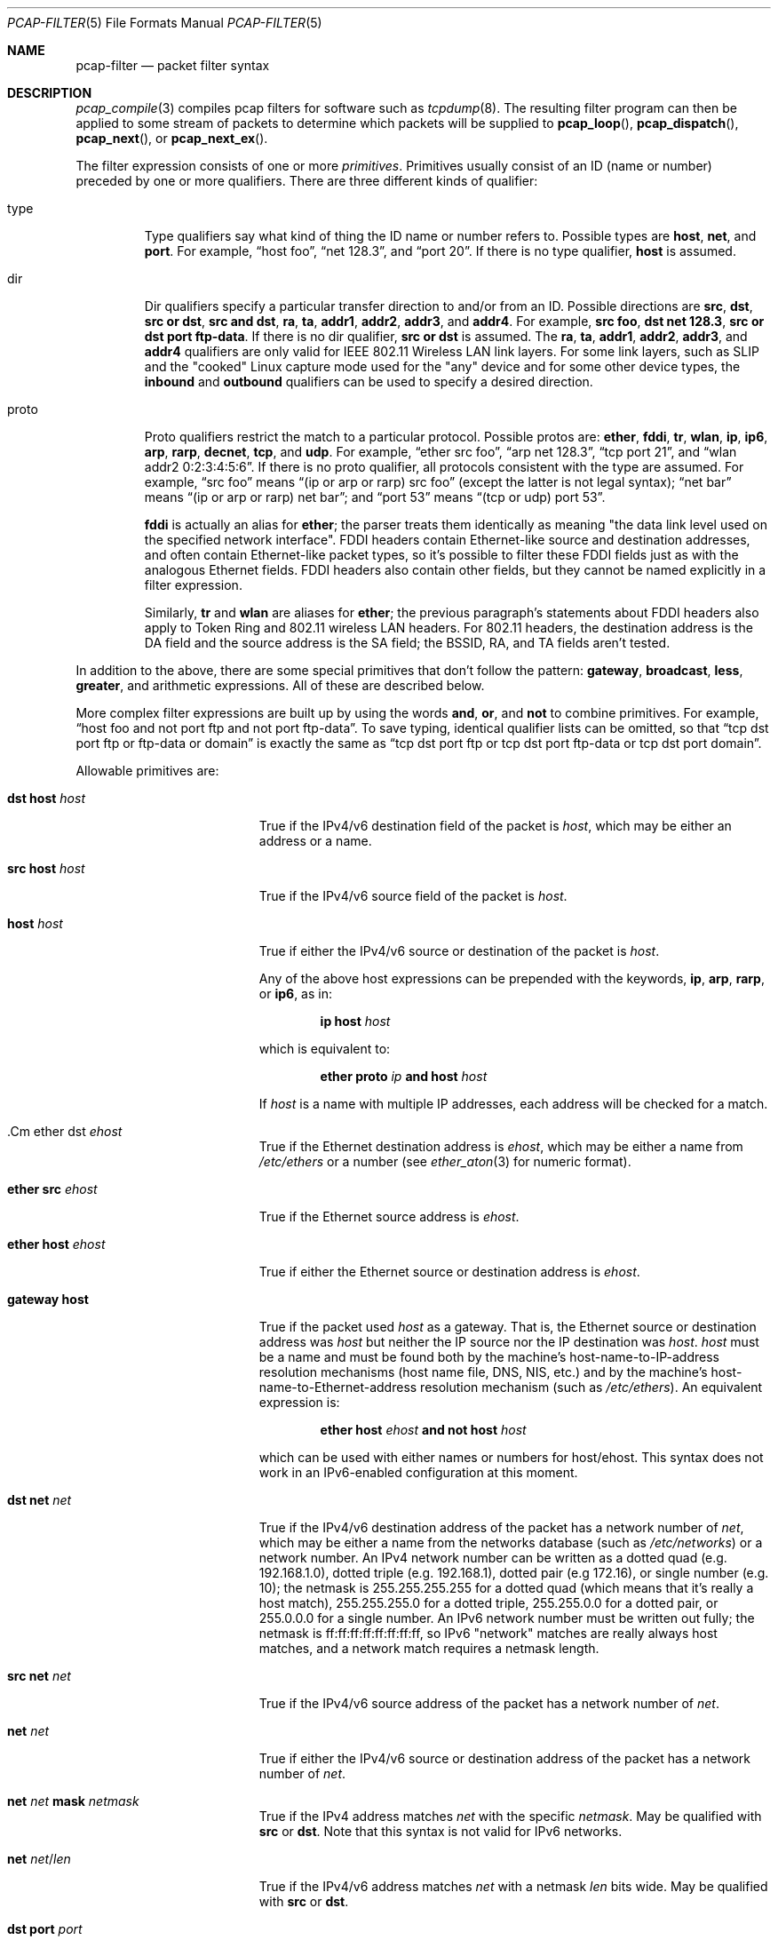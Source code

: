 .\"     $OpenBSD$
.\"
.\" Copyright (c) 1987, 1988, 1989, 1990, 1991, 1992, 1994, 1995, 1996, 1997
.\"	The Regents of the University of California.  All rights reserved.
.\" All rights reserved.
.\"
.\" Redistribution and use in source and binary forms, with or without
.\" modification, are permitted provided that: (1) source code distributions
.\" retain the above copyright notice and this paragraph in its entirety, (2)
.\" distributions including binary code include the above copyright notice and
.\" this paragraph in its entirety in the documentation or other materials
.\" provided with the distribution, and (3) all advertising materials mentioning
.\" features or use of this software display the following acknowledgement:
.\" ``This product includes software developed by the University of California,
.\" Lawrence Berkeley Laboratory and its contributors.'' Neither the name of
.\" the University nor the names of its contributors may be used to endorse
.\" or promote products derived from this software without specific prior
.\" written permission.
.\" THIS SOFTWARE IS PROVIDED ``AS IS'' AND WITHOUT ANY EXPRESS OR IMPLIED
.\" WARRANTIES, INCLUDING, WITHOUT LIMITATION, THE IMPLIED WARRANTIES OF
.\" MERCHANTABILITY AND FITNESS FOR A PARTICULAR PURPOSE.
.\"
.Dd $Mdocdate$
.Dt PCAP-FILTER 5
.Os
.Sh NAME
.Nm pcap-filter
.Nd packet filter syntax
.Sh DESCRIPTION
.Xr pcap_compile 3
compiles pcap filters for software such as
.Xr tcpdump 8 .
The resulting filter program can then be applied to
some stream of packets to determine which packets will be supplied to
.Fn pcap_loop ,
.Fn pcap_dispatch ,
.Fn pcap_next ,
or
.Fn pcap_next_ex .
.Pp
The filter expression consists of one or more
.Em primitives .
Primitives usually consist of an ID (name or number)
preceded by one or more qualifiers.
There are three different kinds of qualifier:
.Bl -tag -width "proto"
.It type
Type qualifiers say what kind of thing the ID name or number refers to.
Possible types are
.Cm host ,
.Cm net ,
and
.Cm port .
For example,
.Dq host foo ,
.Dq net 128.3 ,
and
.Dq port 20 .
If there is no type qualifier,
.Cm host
is assumed.
.It dir
Dir qualifiers specify a particular transfer direction to and/or from an ID.
Possible directions are
.Cm src ,
.Cm dst ,
.Cm src or dst ,
.Cm src and dst ,
.Cm ra ,
.Cm ta ,
.Cm addr1 ,
.Cm addr2 ,
.Cm addr3 ,
and
.Cm addr4 .
For example,
.Cm src foo ,
.Cm dst net 128.3 ,
.Cm src or dst port ftp-data .
If there is no dir qualifier,
.Cm src or dst
is assumed.
The
.Cm ra ,
.Cm ta ,
.Cm addr1 ,
.Cm addr2 ,
.Cm addr3 ,
and
.Cm addr4
qualifiers are only valid for IEEE 802.11 Wireless LAN link layers.
For some link layers, such as SLIP and the "cooked" Linux capture mode
used for the "any" device and for some other device types, the
.Cm inbound
and
.Cm outbound
qualifiers can be used to specify a desired direction.
.It proto
Proto qualifiers restrict the match to a particular protocol.
Possible
protos are:
.Cm ether ,
.Cm fddi ,
.Cm tr ,
.Cm wlan ,
.Cm ip ,
.Cm ip6 ,
.Cm arp ,
.Cm rarp ,
.Cm decnet ,
.Cm tcp ,
and
.Cm udp .
For example,
.Dq ether src foo ,
.Dq arp net 128.3 ,
.Dq tcp port 21 ,
and
.Dq wlan addr2 0:2:3:4:5:6 .
If there is no proto qualifier,
all protocols consistent with the type are assumed.
For example,
.Dq src foo
means
.Dq (ip or arp or rarp) src foo
(except the latter is not legal syntax);
.Dq net bar
means
.Dq (ip or arp or rarp) net bar ;
and
.Dq port 53
means
.Dq (tcp or udp) port 53 .
.Pp
.Cm fddi
is actually an alias for
.Cm ether ;
the parser treats them identically as meaning
"the data link level used on the specified network interface".
FDDI headers contain Ethernet-like source and destination addresses,
and often contain Ethernet-like packet types,
so it's possible to filter these FDDI fields just as with the analogous Ethernet fields.
FDDI headers also contain other fields,
but they cannot be named explicitly in a filter expression.
.Pp
Similarly,
.Cm tr
and
.Cm wlan
are aliases for
.Cm ether ;
the previous paragraph's statements about FDDI headers also apply to Token Ring
and 802.11 wireless LAN headers.
For 802.11 headers, the destination address is the DA field
and the source address is the SA field;
the BSSID, RA, and TA fields aren't tested.
.El
.Pp
In addition to the above,
there are some special primitives that don't follow the pattern:
.Cm gateway ,
.Cm broadcast ,
.Cm less ,
.Cm greater ,
and arithmetic expressions.
All of these are described below.
.Pp
More complex filter expressions are built up by using the words
.Cm and ,
.Cm or ,
and
.Cm not
to combine primitives.
For example,
.Dq host foo and not port ftp and not port ftp-data .
To save typing, identical qualifier lists can be omitted,
so that
.Dq tcp dst port ftp or ftp-data or domain
is exactly the same as
.Dq tcp dst port ftp or tcp dst port ftp-data or tcp dst port domain .
.Pp
Allowable primitives are:
.Bl -tag -width "ether proto proto"
.It Cm dst host Ar host
True if the IPv4/v6 destination field of the packet is
.Ar host ,
which may be either an address or a name.
.It Cm src host Ar host
True if the IPv4/v6 source field of the packet is
.Ar host .
.It Cm host Ar host
True if either the IPv4/v6 source or destination of the packet is
.Ar host .
.Pp
Any of the above host expressions can be prepended with the keywords,
.Cm ip , arp , rarp ,
or
.Cm ip6 ,
as in:
.Pp
.D1 Cm ip host Ar host
.Pp
which is equivalent to:
.Bd -ragged -offset indent
.Cm ether proto
.Ar ip
.Cm and host
.Ar host
.Ed
.Pp
If
.Ar host
is a name with multiple IP addresses,
each address will be checked for a match.
.It .Cm ether dst Ar ehost
True if the Ethernet destination address is
.Ar ehost ,
which may be either a name from
.Pa /etc/ethers
or a number (see
.Xr ether_aton 3
for numeric format).
.It Cm ether src Ar ehost
True if the Ethernet source address is
.Ar ehost .
.It Cm ether host Ar ehost
True if either the Ethernet source or destination address is
.Ar ehost .
.It Cm gateway host
True if the packet used
.Ar host
as a gateway.
That is,
the Ethernet source or destination address was
.Ar host
but neither the IP source nor the IP destination was
.Ar host .
.Ar host
must be a name and must be found both by the machine's host-name-to-IP-address resolution
mechanisms (host name file, DNS, NIS, etc.) and by the machine's
host-name-to-Ethernet-address resolution mechanism
(such as
.Pa /etc/ethers ) .
An equivalent expression is:
.Bd -ragged -offset indent
.Cm ether host
.Ar ehost
.Cm and not host
.Ar host
.Ed
.Pp
which can be used with either names or numbers for host/ehost.
This syntax does not work in an IPv6-enabled configuration at this moment.
.It Cm dst net Ar net
True if the IPv4/v6 destination address of the packet has a network
number of
.Ar net ,
which may be either a name from the networks database
(such as
.Pa /etc/networks )
or a network number.
An IPv4 network number can be written as a dotted quad (e.g. 192.168.1.0),
dotted triple (e.g. 192.168.1), dotted pair (e.g 172.16),
or single number (e.g. 10);
the netmask is 255.255.255.255 for a dotted quad
(which means that it's really a host match),
255.255.255.0 for a dotted triple, 255.255.0.0 for a dotted pair,
or 255.0.0.0 for a single number.
An IPv6 network number must be written out fully;
the netmask is ff:ff:ff:ff:ff:ff:ff:ff,
so IPv6 "network" matches are really always host matches,
and a network match requires a netmask length.
.It Cm src net Ar net
True if the IPv4/v6 source address of the packet has a network number of
.Ar net .
.It Cm net Ar net
True if either the IPv4/v6 source or destination address of the packet
has a network number of
.Ar net .
.It Cm net Ar net Cm mask Ar netmask
True if the IPv4 address matches
.Ar net
with the specific
.Ar netmask .
May be qualified with
.Cm src
or
.Cm dst .
Note that this syntax is not valid for IPv6 networks.
.It Cm net Ar net Ns / Ns Ar len
True if the IPv4/v6 address matches
.Ar net
with a netmask
.Ar len
bits wide.
May be qualified with
.Cm src
or
.Cm dst .
.It Cm dst port Ar port
True if the packet is IP/TCP, IP/UDP, IP6/TCP or IP6/UDP
and has a destination port value of
.Ar port .
The
.Ar port
can be a number or a name used in
.Pa /etc/services
(see
.Xr tcp 4
and
.Xr udp 4 ) .
If a name is used, both the port number and protocol are checked.
If a number or ambiguous name is used,
only the port number is checked (e.g.\&
.Dq dst port 513
will print both
TCP/login traffic and UDP/who traffic, and
.Dq port domain
will print both TCP/domain and UDP/domain traffic).
.It Cm src port Ar port
True if the packet has a source port value of
.Ar port .
.It Cm port Ar port
True if either the source or destination port of the packet is
.Ar port .
.It Cm less Ar length
True if the packet has a length less than or equal to
.Ar length .
This is equivalent to
.Cm len <= Ar length .
.It Cm greater Ar length
True if the packet has a length greater than or equal to
.Ar length .
This is equivalent to
.Cm len >= Ar length .
.It Cm ip proto Ar protocol
True if the packet is an IPv4 packet (see
.Xr ip 4 )
of protocol type
.Ar protocol .
.Ar protocol
can be a number, or one of the names
.Cm icmp ,
.Cm icmp6 ,
.Cm igmp ,
.Cm igrp ,
.Cm pim ,
.Cm ah ,
.Cm esp ,
.Cm vrrp ,
.Cm udp ,
or
.Cm tcp .
Note that the identifiers
.Cm tcp ,
.Cm udp ,
and
.Cm icmp
are also keywords and must be escaped using a backslash character
.Pq \e .
Note that this primitive does not chase the protocol header chain.
.It Cm ip6 proto Ar protocol
True if the packet is an IPv6 packet of protocol type
.Ar protocol .
Note that this primitive does not chase the protocol header chain.
.It Cm ether broadcast
True if the packet is an Ethernet broadcast packet.
The
.Cm ether
keyword is optional.
.It Cm ip broadcast
True if the packet is an IPv4 broadcast packet.
It checks for both the all-zeroes and all-ones broadcast conventions,
and looks up the subnet mask on the interface on which the capture is
being done.
.Pp
If the subnet mask of the interface on which the capture is being done
is not available,
this check will not work correctly.
.It Cm ether multicast
True if the packet is an Ethernet multicast packet.
The
.Cm ether
keyword is optional.
This is shorthand for
.Dq ether[0] & 1 != 0 .
.It Cm ip multicast
True if the packet is an IPv4 multicast packet.
.It Cm ip6 multicast
True if the packet is an IPv6 multicast packet.
.It Cm ether proto Ar protocol
True if the packet is of ether type
.Ar protocol .
.Ar protocol
can be a number, or one of the names
.Cm ip ,
.Cm ip6 ,
.Cm arp ,
.Cm rarp ,
.Cm atalk ,
.Cm decnet ,
.Cm sca ,
.Cm lat ,
or
.Cm stp .
Note these identifiers are also keywords
and must be escaped using a backslash character
.Pq \e .
.Pp
In the case of FDDI (such as "fddi protocol arp")
and IEEE 802.11 wireless LANS (such as "wlan protocol arp"),
for most of those protocols
the protocol identification comes from
the 802.2 Logical Link Control (LLC) header,
which is usually layered on top of the FDDI or 802.11 header.
.Pp
When filtering for most protocol identifiers on FDDI or 802.11,
the filter checks only the protocol ID field of an LLC header
in so-called SNAP format with an Organizational Unit Identifier (OUI) of
0x000000, for encapsulated Ethernet; it doesn't check whether the packet
is in SNAP format with an OUI of 0x000000.
The exceptions are:
.Bl -tag -width "atalk"
.It iso
The filter checks the DSAP (Destination Service Access Point) and
SSAP (Source Service Access Point) fields of the LLC header.
.It stp
The filter checks the DSAP of the LLC header.
.It atalk
The filter checks for a SNAP-format packet with an OUI of 0x080007
and the AppleTalk etype.
.El
.Pp
In the case of Ethernet, the filter checks the Ethernet type field
for most of those protocols.
The exceptions are:
.Bl -tag -width "iso and stp"
.It iso and stp
The filter checks for an 802.3 frame and then checks the LLC header as
it does for FDDI and 802.11.
.It atalk
The filter checks both for the AppleTalk etype in an Ethernet frame and
for a SNAP-format packet as it does for FDDI, Token Ring, and 802.11.
.El
.It Cm decnet src Ar host
True if the DECNET source address is
.Ar host ,
which may be an address of the form "10.123", or a DECNET hostname.
DECNET hostname support is only available on ULTRIX systems
that are configured to run DECNET.
.It Cm decnet dst Ar host
True if the DECNET destination address is
.Ar host .
.It Cm decnet host Ar host
True if either the DECNET source or destination address is
.Ar host .
.It Cm ifname Ar interface
True if the packet was logged as coming from the specified interface
(applies only to packets logged by
.Xr pf 4 ) .
.It Cm on Ar interface
Synonymous with the
.Cm ifname
modifier.
.It Cm rnr Ar num
True if the packet was logged as matching the specified PF rule number
(applies only to packets logged by
.Xr pf  4 ) .
.It Cm rulenum Ar num
Synonymous with the
.Cm rnr
modifier.
.It Cm reason Ar code
True if the packet was logged with the specified PF reason code.
The known codes are:
.Cm match ,
.Cm bad-offset ,
.Cm fragment ,
.Cm short ,
.Cm normalize ,
and
.Cm memory
(applies only to packets logged by
.Xr pf  4 ) .
.It Cm rset Ar name
True if the packet was logged as matching the specified PF ruleset
name of an anchored ruleset (applies only to packets logged by
.Xr pf 4 ) .
.It Cm ruleset Ar name
Synonymous with the
.Cm rset
modifier.
.It Cm srnr Ar num
True if the packet was logged as matching the specified PF rule number
of an anchored ruleset (applies only to packets logged by
.Xr pf  4 ) .
.It Cm subrulenum Ar num
Synonymous with the
.Cm srnr
modifier.
.It Cm action Ar act
True if PF took the specified action when the packet was logged.
Known actions are:
.Cm pass
and
.Cm block
and, with later versions of
.Xr pf 4 ,
.Cm nat ,
.Cm rdr ,
.Cm binat
and
.Cm scrub
(applies only to packets logged by
.Xr pf 4 ) .
.It Cm ip , ip6 , arp , rarp , atalk , decnet , iso , stp
Abbreviations for
.Cm ether proto Ar p ,
where
.Ar p
is one of the above protocols.
.It Cm lat , moprc , mopdl
Abbreviations for
.Cm ether proto Ar p ,
where
.Ar p
is one of the above protocols.
Note that not all applications using
.Xr pcap_open_live 3
currently know how to parse these protocols.
.It Cm type Ar wlan_type
True if the IEEE 802.11 frame type matches the specified
.Ar wlan_type .
Valid types are:
.Cm mgt ,
.Cm ctl ,
and
.Cm data .
.It Cm type Ar wlan_type Cm subtype Ar wlan_subtype
True if the IEEE 802.11 frame type matches the specified
.Ar wlan_type
and frame subtype matches the specified
.Ar wlan_subtype .
.Pp
If the specified
.Ar wlan_type
is
.Cm mgtv ,
then valid values for
.Ar wlan_subtype
are
.Cm assoc-req ,
.Cm assoc-resp ,
.Cm reassoc-req ,
.Cm reassoc-resp ,
.Cm probe-req ,
.Cm probe-resp ,
.Cm beacon ,
.Cm atim ,
.Cm disassoc ,
.Cm auth ,
and
.Cm deauth .
.Pp
If the specified
.Ar wlan_type
is
.Cm ctl ,
then valid values for
.Ar wlan_subtype
are
.Cm ps-poll ,
.Cm rts ,
.Cm cts ,
.Cm ack ,
.Cm cf-end ,
and
.Cm cf-end-ack .
.Pp
If the specified
.Ar wlan_type
is
.Cm data ,
then valid values for
.Ar wlan_subtype
are
.Cm data ,
.Cm data-cf-ack ,
.Cm data-cf-poll ,
.Cm data-cf-ack-poll ,
.Cm null ,
.Cm cf-ack ,
.Cm cf-poll ,
.Cm cf-ack-poll ,
.Cm qos-data ,
.Cm qos-data-cf-ack ,
.Cm qos-data-cf-poll ,
.Cm qos-data-cf-ack-poll ,
.Cm qos ,
.Cm qos-cf-poll ,
and
.Cm qos-cf-ack-poll .
.It Cm subtype Ar wlan_subtype
True if the IEEE 802.11 frame subtype matches the specified
.Ar wlan_subtype
and frame has the type to which the specified
.Ar wlan_subtype
belongs.
.It Cm dir Ar dir
True if the IEEE 802.11 frame direction matches the specified
.Cm dir .
Valid directions are:
.Cm nods ,
.Cm tods ,
.Cm fromds ,
.Cm dstods ,
or a numeric value.
.It Cm vlan Op Ar vlan_id
True if the packet is an IEEE 802.1Q VLAN packet.
If
.Ar vlan_id
is specified, only true if the packet has the specified ID.
Note that the first
.Cm vlan
keyword encountered in
.Ar expression
changes the decoding offsets for the remainder of
.Ar expression
on the assumption that the packet is a VLAN packet.
This expression may be used more than once, to filter on VLAN hierarchies.
Each use of that expression increments the filter offsets by 4.
.Pp
For example,
to filter on VLAN 200 encapsulated within VLAN 100:
.Pp
.Dl vlan 100 && vlan 200
.Pp
To filter IPv4 protocols encapsulated in VLAN 300 encapsulated within any
higher order VLAN:
.Pp
.Dl vlan && vlan 300 && ip
.It mpls Op Ar label
True if the packet is an MPLS (Multi-Protocol Label Switching) packet.
If
.Ar label
is specified, only true if the packet has the specified label.
Note that the first
.Cm mpls
keyword encountered in
.Ar expression
changes the decoding offsets for the remainder of
.Ar expression
on the assumption that the packet is an MPLS packet.
This expression may be used more than once, to filter on MPLS labels.
Each use of that expression increments the filter offsets by 4.
.Pp
For example,
to filter on MPLS label 42 first and requires the next label to be 12:
.Pp
.Dl mpls 42 && mpls 12
.Pp
To filter on network 192.0.2.0/24 transported inside packets with label 42:
.Pp
.Dl mpls 42 && net 192.0.2.0/24
.It Cm tcp , udp , icmp
Abbreviations for
.Cm ip proto Ar p
or
.Cm ip6 proto Ar p ,
where
.Ar p
is one of the above protocols.
.It Ar expr relop expr
True if the relation holds, where
.Ar relop
is one of
.Sq > ,
.Sq < ,
.Sq >= ,
.Sq <= ,
.Sq = ,
.Sq != ,
and
.Ar expr
is an arithmetic expression composed of integer constants
(expressed in standard C syntax), the normal binary operators
.Pf ( Sq + ,
.Sq - ,
.Sq * ,
.Sq / ,
.Sq & ,
.Sq | ,
.Sq << ,
.Sq >> ) ,
a length operator, and special packet data accessors.
Note that all comparisons are unsigned, so that, for example,
0x80000000 and 0xffffffff are > 0.
To access data inside the packet, use the following syntax:
.Pp
.D1 Ar proto Ns Op Ar expr : Ns Ar size
.Pp
.Ar proto
is one of
.Cm ether ,
.Cm fddi ,
.Cm tr ,
.Cm wlan ,
.Cm ppp ,
.Cm slip ,
.Cm link ,
.Cm ip ,
.Cm arp ,
.Cm rarp ,
.Cm tcp ,
.Cm udp ,
.Cm icmp ,
.Cm ip6 ,
or
.Cm radio ,
and indicates the protocol layer for the index operation
.Pf ( Cm ether ,
.Cm fddi ,
.Cm wlan ,
.Cm tr ,
.Cm ppp ,
.Cm slip ,
and
.Cm link
all refer to the link layer;
.Cm radio
refers to the "radio header" added to some 802.11 captures).
Note that
.Cm tcp ,
.Cm udp ,
and other upper-layer protocol types only apply to IPv4, not IPv6
(this will be fixed in the future).
The byte offset, relative to the indicated protocol layer, is given by
.Ar expr .
.Ar size
is optional and indicates the number of bytes in the field of interest;
it can be either one, two, or four, and defaults to one.
The length operator, indicated by the keyword
.Ar len ,
gives the length of the packet.
.Pp
For example,
.Dq ether[0] & 1 != 0
catches all multicast traffic.
The expression
.Dq ip[0] & 0xf != 5
catches all IPv4 packets with options.
The expression
.Dq ip[6:2] & 0x1fff = 0
catches only unfragmented IPv4 datagrams and frag zero of fragmented
IPv4 datagrams.
This check is implicitly applied to the
.Cm tcp
and
.Cm udp
index operations.
For instance,
.Dq tcp[0]
always means the first byte of the TCP
.Ar header ,
and never means the first byte of an intervening fragment.
.Pp
Some offsets and field values may be expressed as names rather than
as numeric values.
The following protocol header field offsets are available:
.Cm icmptype
(ICMP type field),
.Cm icmpcode
(ICMP code field), and
.Cm tcpflags
(TCP flags field).
.Pp
The following ICMP type field values are available:
.Cm icmp-echoreply ,
.Cm icmp-unreach ,
.Cm icmp-sourcequench ,
.Cm icmp-redirect ,
.Cm icmp-echo ,
.Cm icmp-routeradvert ,
.Cm icmp-routersolicit ,
.Cm icmp-timxceed ,
.Cm icmp-paramprob ,
.Cm icmp-tstamp ,
.Cm icmp-tstampreply ,
.Cm icmp-ireq ,
.Cm icmp-ireqreply ,
.Cm icmp-maskreq ,
.Cm and
.Cm icmp-maskreply .
.Pp
The following TCP flags field values are available:
.Cm tcp-fin ,
.Cm tcp-syn ,
.Cm tcp-rst ,
.Cm tcp-push ,
.Cm tcp-ack ,
.Cm tcp-urg .
.El
.Pp
Primitives may be combined using
a parenthesized group of primitives and operators.
Parentheses are special to the shell and must be escaped.
.Bd -ragged -offset indent
Negation
.Po
.Dq Cm \&!
or
.Dq Cm not
.Pc
.Pp
Concatenation
.Po
.Dq Cm &&
or
.Dq Cm and
.Pc
.Pp
Alternation
.Po
.Dq Cm ||
or
.Dq Cm or
.Pc
.Ed
.Pp
Negation has highest precedence.
Alternation and concatenation have equal precedence and associate
left to right.
Note that explicit
.Cm and
tokens, not juxtaposition,
are now required for concatenation.
.Pp
If an identifier is given without a keyword, the most recent keyword
is assumed.
For example,
.Dq not host vs and ace
is short for
.Dq not host vs and host ace ,
which shouldn't be confused with
.Dq not (\& host vs or ace )\& .
.Sh EXAMPLES
To select all packets arriving at or departing from
.Dq sundown :
.Pp
.Dl host sundown
.Pp
To select traffic between
.Dq helios
and either
.Dq hot
or
.Dq ace :
.Pp
.Dl host helios and \e( hot or ace \e)
.Pp
To select all IP packets between
.Dq ace
and any host except
.Dq helios :
.Pp
.Dl ip host ace and not helios
.Pp
To select all traffic between local hosts and hosts at Berkeley:
.Pp
.Dl net ucb-ether
.Pp
To select all FTP traffic through internet gateway
.Dq snup :
.Pp
.Dl gateway snup and (port ftp or ftp-data)
.Pp
To select traffic neither sourced from nor destined for local network
192.168.7.0/24
(if you gateway to one other net, this stuff should never make it
onto your local net):
.Pp
.Dl ip and not net 192.168.7.0/24
.Pp
To select the start and end packets (the SYN and FIN packets) of each
TCP connection that involves a host not in local network 192.168.7.0/24:
.Bd -literal -offset indent
tcp[tcpflags] & (tcp-syn|tcp-fin) != 0 and not src and dst \e
	net 192.168.7.0/24
.Ed
.Pp
To select all IPv4 HTTP packets to and from port 80, i.e. print only
packets that contain data and not, for example, SYN and FIN packets and
ACK-only packets
(IPv6 is left as an exercise for the reader):
.Bd -literal -offset indent
tcp port 80 and (((ip[2:2] - ((ip[0]&0xf)<<2)) \e
	- ((tcp[12]&0xf0)>>2)) != 0)
.Ed
.Pp
To select IP packets longer than 576 bytes sent through gateway
.Dq snup :
.Pp
.Dl gateway snup and ip[2:2] > 576
.Pp
To select IP broadcast or multicast packets
that were not sent via Ethernet broadcast or multicast:
.Pp
.Dl ether[0] & 1 = 0 and ip[16] >= 224
.Pp
To select all ICMP packets that are not echo requests/replies (i.e. not ping packets):
.Pp
.Dl icmp[icmptype] != icmp-echo and icmp[icmptype] != icmp-echoreply
.Sh SEE ALSO
.Xr pcap_open_live 3 ,
.Xr tcpdump 8
.Sh AUTHORS
.An -nosplit
The original authors are
.An Van Jacobson ,
.An Craig Leres ,
and
.An Steven McCanne ,
all of the
Lawrence Berkeley National Laboratory, University of California, Berkeley, CA.
.\" Fixes should be submitted to http://sourceforge.net/tracker/?group_id=53067
